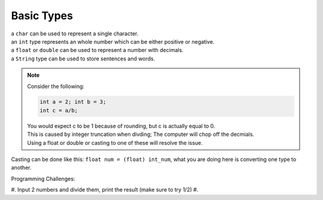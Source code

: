 Basic Types
=====

| a ``char`` can be used to represent a single character.
| an ``int`` type represents an whole number which can be either positive or negative.
| a ``float`` or ``double`` can be used to represent a number with decimals. 
| a ``String`` type can be used to store sentences and words.

.. note::
    | Consider the following:
    .. code-block:: java

       int a = 2; int b = 3;
       int c = a/b;
       
    | You would expect c to be 1 because of rounding, but c is actually equal to 0.
    | This is caused by integer truncation when divding; The computer will chop off the decmials.
    | Using a float or double or casting to one of these will resolve the issue.

Casting can be done like this: ``float num = (float) int_num``, what you are doing here is converting one type to another. 

| Programming Challenges:  
#. Input 2 numbers and divide them, print the result (make sure to try 1/2)
#. 
